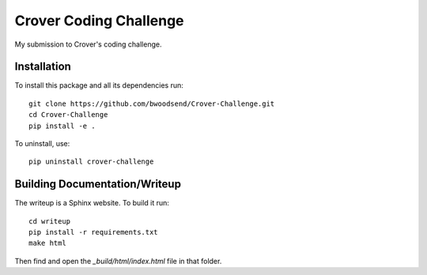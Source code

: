 =====================
Crover Coding Challenge
=====================

My submission to Crover's coding challenge.


Installation
------------

To install this package and all its dependencies run::


    git clone https://github.com/bwoodsend/Crover-Challenge.git
    cd Crover-Challenge
    pip install -e .

To uninstall, use::

    pip uninstall crover-challenge


Building Documentation/Writeup
------------------------------

The writeup is a Sphinx website.
To build it run::

    cd writeup
    pip install -r requirements.txt
    make html

Then find and open the `_build/html/index.html` file in that folder.

